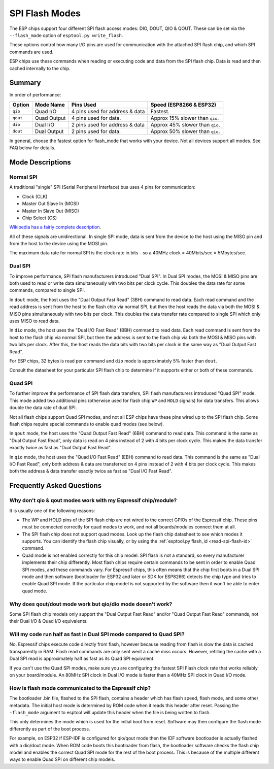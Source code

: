 .. _spi-flash-modes:

SPI Flash Modes
===============

The ESP chips support four different SPI flash access modes: DIO, DOUT, QIO & QOUT. These can be set via the ``--flash_mode`` option of ``esptool.py write_flash``.

These options control how many I/O pins are used for communication with the attached SPI flash chip, and which SPI commands are used.

ESP chips use these commands when reading or executing code and data from the SPI flash chip. Data is read and then cached internally to the chip.

Summary
-------

In order of performance:

+------------+---------------+----------------------------------+-----------------------------------+
| Option     | Mode Name     | Pins Used                        | Speed (ESP8266 & ESP32)           |
+============+===============+==================================+===================================+
| ``qio``    | Quad I/O      | 4 pins used for address & data   | Fastest.                          |
+------------+---------------+----------------------------------+-----------------------------------+
| ``qout``   | Quad Output   | 4 pins used for data.            | Approx 15% slower than ``qio``.   |
+------------+---------------+----------------------------------+-----------------------------------+
| ``dio``    | Dual I/O      | 2 pins used for address & data   | Approx 45% slower than ``qio``.   |
+------------+---------------+----------------------------------+-----------------------------------+
| ``dout``   | Dual Output   | 2 pins used for data.            | Approx 50% slower than ``qio``.   |
+------------+---------------+----------------------------------+-----------------------------------+

In general, choose the fastest option for flash_mode that works with your device. Not all devices support all modes. See FAQ below for details.

Mode Descriptions
-----------------

Normal SPI
^^^^^^^^^^

A traditional "single" SPI (Serial Peripheral Interface) bus uses 4 pins for communication:

*  Clock (CLK)
*  Master Out Slave In (MOSI)
*  Master In Slave Out (MISO)
*  Chip Select (CS)

`Wikipedia has a fairly complete description <https://en.wikipedia.org/wiki/Serial_Peripheral_Interface_Bus>`__.

All of these signals are unidirectional. In single SPI mode, data is sent from the device to the host using the MISO pin and from the host to the device using the MOSI pin.

The maximum data rate for normal SPI is the clock rate in bits - so a 40MHz clock = 40Mbits/sec = 5Mbytes/sec.

Dual SPI
^^^^^^^^

To improve performance, SPI flash manufacturers introduced "Dual SPI". In Dual SPI modes, the MOSI & MISO pins are both used to read or write data simultaneously with two bits per clock cycle. This doubles the data rate for some commands, compared to single SPI.

In ``dout`` mode, the host uses the "Dual Output Fast Read" (3BH) command to read data. Each read command and the read address is sent from the host to the flash chip via normal SPI, but then the host reads the data via both the MOSI & MISO pins simultaneously with two bits per clock.
This doubles the data transfer rate compared to single SPI which only uses MISO to read data.

In ``dio`` mode, the host uses the "Dual I/O Fast Read" (BBH) command to read data. Each read command is sent from the host to the flash chip via normal SPI, but then the address is sent to the flash chip via both the MOSI & MISO pins with two bits per clock.
After this, the host reads the data bits with two bits per clock in the same way as "Dual Output Fast Read".

For ESP chips, 32 bytes is read per command and ``dio`` mode is approximately 5% faster than ``dout``.

Consult the datasheet for your particular SPI flash chip to determine if it supports either or both of these commands.

Quad SPI
^^^^^^^^

To further improve the performance of SPI flash data transfers, SPI flash manufacturers introduced "Quad SPI" mode. This mode added two additional pins (otherwise used for flash chip ``WP`` and ``HOLD`` signals) for data transfers. This allows double the data rate of dual SPI.

Not all flash chips support Quad SPI modes, and not all ESP chips have these pins wired up to the SPI flash chip. Some flash chips require special commands to enable quad modes (see below).

In ``qout`` mode, the host uses the "Quad Output Fast Read" (6BH) command to read data. This command is the same as "Dual Output Fast Read", only data is read on 4 pins instead of 2 with 4 bits per clock cycle. This makes the data transfer exactly twice as fast as "Dual Output Fast Read".

In ``qio`` mode, the host uses the "Quad I/O Fast Read" (EBH) command to read data. This command is the same as "Dual I/O Fast Read", only both address & data are transferred on 4 pins instead of 2 with 4 bits per clock cycle.
This makes both the address & data transfer exactly twice as fast as "Dual I/O Fast Read".

Frequently Asked Questions
--------------------------

Why don't qio & qout modes work with my Espressif chip/module?
^^^^^^^^^^^^^^^^^^^^^^^^^^^^^^^^^^^^^^^^^^^^^^^^^^^^^^^^^^^^^^

It is usually one of the following reasons:

* The WP and HOLD pins of the SPI flash chip are not wired to the correct GPIOs of the Espressif chip. These pins must be connected correctly for quad modes to work, and not all boards/modules connect them at all.
* The SPI flash chip does not support quad modes. Look up the flash chip datasheet to see which modes it supports. You can identify the flash chip visually, or by using the :ref:`esptool.py flash_id <read-spi-flash-id>` command.
* Quad mode is not enabled correctly for this chip model. SPI flash is not a standard, so every manufacturer implements their chip differently. Most flash chips require certain commands to be sent in order to enable Quad SPI modes, and these commands vary.
  For Espressif chips, this often means that the chip first boots in a Dual SPI mode and then software (bootloader for ESP32 and later or SDK for ESP8266) detects the chip type and tries to enable Quad SPI mode.
  If the particular chip model is not supported by the software then it won't be able to enter quad mode.

Why does qout/dout mode work but qio/dio mode doesn't work?
^^^^^^^^^^^^^^^^^^^^^^^^^^^^^^^^^^^^^^^^^^^^^^^^^^^^^^^^^^^

Some SPI flash chip models only support the "Dual Output Fast Read" and/or "Quad Output Fast Read" commands, not their Dual I/O & Quad I/O equivalents.

Will my code run half as fast in Dual SPI mode compared to Quad SPI?
^^^^^^^^^^^^^^^^^^^^^^^^^^^^^^^^^^^^^^^^^^^^^^^^^^^^^^^^^^^^^^^^^^^^

No. Espressif chips execute code directly from flash, however because reading from flash is slow the data is cached transparently in RAM. Flash read commands are only sent went a cache miss occurs.
However, refilling the cache with a Dual SPI read is approximately half as fast as its Quad SPI equivalent.

If you can't use the Quad SPI modes, make sure you are configuring the fastest SPI Flash clock rate that works reliably on your board/module. An 80MHz SPI clock in Dual I/O mode is faster than a 40MHz SPI clock in Quad I/O mode.

How is flash mode communicated to the Espressif chip?
^^^^^^^^^^^^^^^^^^^^^^^^^^^^^^^^^^^^^^^^^^^^^^^^^^^^^

The bootloader .bin file, flashed to the SPI flash, contains a header which has flash speed, flash mode, and some other metadata. The initial host mode is determined by ROM code when it reads this header after reset.
Passing the  ``-flash_mode`` argument to esptool will update this header when the file is being written to flash.

This only determines the mode which is used for the initial boot from reset. Software may then configure the flash mode differently as part of the boot process.

For example, on ESP32 if ESP-IDF is configured for qio/qout mode then the IDF software bootloader is actually flashed with a dio/dout mode.
When ROM code boots this bootloader from flash, the bootloader software checks the flash chip model and enables the correct Quad SPI mode for the rest of the boot process.
This is because of the multiple different ways to enable Quad SPI on different chip models.

